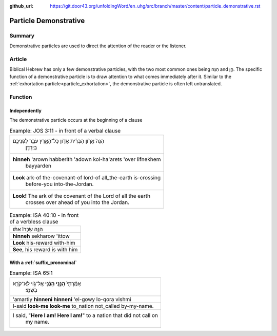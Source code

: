 :github_url: https://git.door43.org/unfoldingWord/en_uhg/src/branch/master/content/particle_demonstrative.rst

.. _particle_demonstrative:

Particle Demonstrative
======================

Summary
-------

Demonstrative particles are used to direct the attention of the reader or the listener.

Article
-------

Biblical Hebrew has only a few demonstrative particles, with the two most common ones
being הִנֵּה and הֵ֣ן. The specific function of a demonstrative particle is to draw attention to what comes immediately
after it. Similar to the :ref:`exhortation particle<particle_exhortation>`, the demonstrative particle is often left untranslated.

Function
--------

Independently
~~~~~~~~~~~~~

The demonstrative particle occurs at the beginning of a clause

.. csv-table:: Example: JOS 3:11 - in front of a verbal clause

  "הִנֵּה֙ אֲרֹ֣ון הַבְּרִ֔ית אֲדֹ֖ון כָּל־הָאָ֑רֶץ עֹבֵ֥ר לִפְנֵיכֶ֖ם
     בַּיַּרְדֵּֽן׃"
  "**hinneh** 'arown habberith 'adown kol-ha'arets 'over lifnekhem
     bayyarden"
  "**Look** ark-of the-covenant-of lord-of all\_the-earth is-crossing
     before-you into-the-Jordan."
  "**Look!** The ark of the covenant of the Lord of all the earth
     crosses over ahead of you into the Jordan."

.. csv-table:: Example: ISA 40:10 - in front of a verbless clause

  הִנֵּ֤ה שְׂכָרֹו֙ אִתֹּ֔ו
  **hinneh** sekharow 'ittow
  **Look** his-reward with-him
  "**See**, his reward is with him"

With a :ref:`suffix_pronominal`
~~~~~~~~~~~~~~~~~~~~~~~~~~~~~~~

.. csv-table:: Example: ISA 65:1

  "אָמַ֨רְתִּי֙ **הִנֵּ֣נִי הִנֵּ֔נִי** אֶל־גֹּ֖וי לֹֽא־קֹרָ֥א
     בִשְׁמִֽי׃"
  'amartiy **hinneni hinneni** 'el-gowy lo-qora vishmi
  I-said **look-me look-me** to\_nation not\_called by-my-name.
  "I said, ""**Here I am! Here I am!**"" to a nation that did not call on
     my name."
